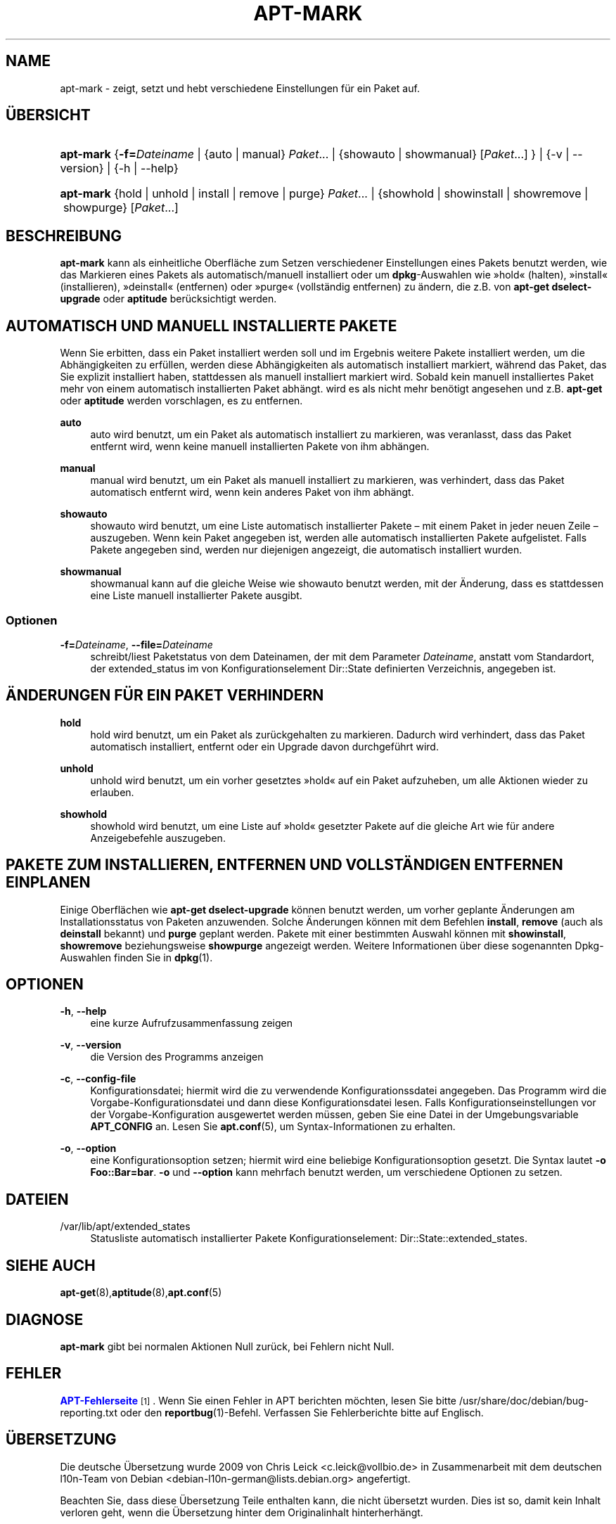 '\" t
.\"     Title: apt-mark
.\"    Author: Mike O\*(AqConnor
.\" Generator: DocBook XSL Stylesheets v1.79.1 <http://docbook.sf.net/>
.\"      Date: 25\ \&September\ \&2015
.\"    Manual: APT
.\"    Source: APT 1.8.0~alpha3
.\"  Language: German
.\"
.TH "APT\-MARK" "8" "25\ \&September\ \&2015" "APT 1.8.0~alpha3" "APT"
.\" -----------------------------------------------------------------
.\" * Define some portability stuff
.\" -----------------------------------------------------------------
.\" ~~~~~~~~~~~~~~~~~~~~~~~~~~~~~~~~~~~~~~~~~~~~~~~~~~~~~~~~~~~~~~~~~
.\" http://bugs.debian.org/507673
.\" http://lists.gnu.org/archive/html/groff/2009-02/msg00013.html
.\" ~~~~~~~~~~~~~~~~~~~~~~~~~~~~~~~~~~~~~~~~~~~~~~~~~~~~~~~~~~~~~~~~~
.ie \n(.g .ds Aq \(aq
.el       .ds Aq '
.\" -----------------------------------------------------------------
.\" * set default formatting
.\" -----------------------------------------------------------------
.\" disable hyphenation
.nh
.\" disable justification (adjust text to left margin only)
.ad l
.\" -----------------------------------------------------------------
.\" * MAIN CONTENT STARTS HERE *
.\" -----------------------------------------------------------------
.SH "NAME"
apt-mark \- zeigt, setzt und hebt verschiedene Einstellungen f\(:ur ein Paket auf\&.
.SH "\(:UBERSICHT"
.HP \w'\fBapt\-mark\fR\ 'u
\fBapt\-mark\fR {\fB\-f=\fR\fB\fIDateiname\fR\fR | {auto\ |\ manual}\ \fIPaket\fR...  | {showauto\ |\ showmanual}\ [\fIPaket\fR...] } | {\-v\ |\ \-\-version} | {\-h\ |\ \-\-help} 
.HP \w'\fBapt\-mark\fR\ 'u
\fBapt\-mark\fR {hold\ |\ unhold\ |\ install\ |\ remove\ |\ purge}\ \fIPaket\fR...  | {showhold\ |\ showinstall\ |\ showremove\ |\ showpurge}\ [\fIPaket\fR...]  
.SH "BESCHREIBUNG"
.PP
\fBapt\-mark\fR
kann als einheitliche Oberfl\(:ache zum Setzen verschiedener Einstellungen eines Pakets benutzt werden, wie das Markieren eines Pakets als automatisch/manuell installiert oder um
\fBdpkg\fR\-Auswahlen wie \(Fchold\(Fo (halten), \(Fcinstall\(Fo (installieren), \(Fcdeinstall\(Fo (entfernen) oder \(Fcpurge\(Fo (vollst\(:andig entfernen) zu \(:andern, die z\&.B\&. von
\fBapt\-get dselect\-upgrade\fR
oder
\fBaptitude\fR
ber\(:ucksichtigt werden\&.
.SH "AUTOMATISCH UND MANUELL INSTALLIERTE PAKETE"
.PP
Wenn Sie erbitten, dass ein Paket installiert werden soll und im Ergebnis weitere Pakete installiert werden, um die Abh\(:angigkeiten zu erf\(:ullen, werden diese Abh\(:angigkeiten als automatisch installiert markiert, w\(:ahrend das Paket, das Sie explizit installiert haben, stattdessen als manuell installiert markiert wird\&. Sobald kein manuell installiertes Paket mehr von einem automatisch installierten Paket abh\(:angt\&. wird es als nicht mehr ben\(:otigt angesehen und z\&.B\&.
\fBapt\-get\fR
oder
\fBaptitude\fR
werden vorschlagen, es zu entfernen\&.
.PP
\fBauto\fR
.RS 4
auto
wird benutzt, um ein Paket als automatisch installiert zu markieren, was veranlasst, dass das Paket entfernt wird, wenn keine manuell installierten Pakete von ihm abh\(:angen\&.
.RE
.PP
\fBmanual\fR
.RS 4
manual
wird benutzt, um ein Paket als manuell installiert zu markieren, was verhindert, dass das Paket automatisch entfernt wird, wenn kein anderes Paket von ihm abh\(:angt\&.
.RE
.PP
\fBshowauto\fR
.RS 4
showauto
wird benutzt, um eine Liste automatisch installierter Pakete \(en mit einem Paket in jeder neuen Zeile \(en auszugeben\&. Wenn kein Paket angegeben ist, werden alle automatisch installierten Pakete aufgelistet\&. Falls Pakete angegeben sind, werden nur diejenigen angezeigt, die automatisch installiert wurden\&.
.RE
.PP
\fBshowmanual\fR
.RS 4
showmanual
kann auf die gleiche Weise wie
showauto
benutzt werden, mit der \(:Anderung, dass es stattdessen eine Liste manuell installierter Pakete ausgibt\&.
.RE
.SS "Optionen"
.PP
\fB\-f=\fR\fB\fIDateiname\fR\fR, \fB\-\-file=\fR\fB\fIDateiname\fR\fR
.RS 4
schreibt/liest Paketstatus von dem Dateinamen, der mit dem Parameter
\fIDateiname\fR, anstatt vom Standardort, der
extended_status
im von Konfigurationselement
Dir::State
definierten Verzeichnis, angegeben ist\&.
.RE
.SH "\(:ANDERUNGEN F\(:UR EIN PAKET VERHINDERN"
.PP
\fBhold\fR
.RS 4
hold
wird benutzt, um ein Paket als zur\(:uckgehalten zu markieren\&. Dadurch wird verhindert, dass das Paket automatisch installiert, entfernt oder ein Upgrade davon durchgef\(:uhrt wird\&.
.RE
.PP
\fBunhold\fR
.RS 4
unhold
wird benutzt, um ein vorher gesetztes \(Fchold\(Fo auf ein Paket aufzuheben, um alle Aktionen wieder zu erlauben\&.
.RE
.PP
\fBshowhold\fR
.RS 4
showhold
wird benutzt, um eine Liste auf \(Fchold\(Fo gesetzter Pakete auf die gleiche Art wie f\(:ur andere Anzeigebefehle auszugeben\&.
.RE
.SH "PAKETE ZUM INSTALLIEREN, ENTFERNEN UND VOLLST\(:ANDIGEN ENTFERNEN EINPLANEN"
.PP
Einige Oberfl\(:achen wie
\fBapt\-get dselect\-upgrade\fR
k\(:onnen benutzt werden, um vorher geplante \(:Anderungen am Installationsstatus von Paketen anzuwenden\&. Solche \(:Anderungen k\(:onnen mit dem Befehlen
\fBinstall\fR,
\fBremove\fR
(auch als
\fBdeinstall\fR
bekannt) und
\fBpurge\fR
geplant werden\&. Pakete mit einer bestimmten Auswahl k\(:onnen mit
\fBshowinstall\fR,
\fBshowremove\fR
beziehungsweise
\fBshowpurge\fR
angezeigt werden\&. Weitere Informationen \(:uber diese sogenannten Dpkg\-Auswahlen finden Sie in
\fBdpkg\fR(1)\&.
.SH "OPTIONEN"
.PP
\fB\-h\fR, \fB\-\-help\fR
.RS 4
eine kurze Aufrufzusammenfassung zeigen
.RE
.PP
\fB\-v\fR, \fB\-\-version\fR
.RS 4
die Version des Programms anzeigen
.RE
.PP
\fB\-c\fR, \fB\-\-config\-file\fR
.RS 4
Konfigurationsdatei; hiermit wird die zu verwendende Konfigurationssdatei angegeben\&. Das Programm wird die Vorgabe\-Konfigurationsdatei und dann diese Konfigurationsdatei lesen\&. Falls Konfigurationseinstellungen vor der Vorgabe\-Konfiguration ausgewertet werden m\(:ussen, geben Sie eine Datei in der Umgebungsvariable
\fBAPT_CONFIG\fR
an\&. Lesen Sie
\fBapt.conf\fR(5), um Syntax\-Informationen zu erhalten\&.
.RE
.PP
\fB\-o\fR, \fB\-\-option\fR
.RS 4
eine Konfigurationsoption setzen; hiermit wird eine beliebige Konfigurationsoption gesetzt\&. Die Syntax lautet
\fB\-o Foo::Bar=bar\fR\&.
\fB\-o\fR
und
\fB\-\-option\fR
kann mehrfach benutzt werden, um verschiedene Optionen zu setzen\&.
.RE
.SH "DATEIEN"
.PP
/var/lib/apt/extended_states
.RS 4
Statusliste automatisch installierter Pakete Konfigurationselement:
Dir::State::extended_states\&.
.RE
.SH "SIEHE AUCH"
.PP
\fBapt-get\fR(8),\fBaptitude\fR(8),\fBapt.conf\fR(5)
.SH "DIAGNOSE"
.PP
\fBapt\-mark\fR
gibt bei normalen Aktionen Null zur\(:uck, bei Fehlern nicht Null\&.
.SH "FEHLER"
.PP
\m[blue]\fBAPT\-Fehlerseite\fR\m[]\&\s-2\u[1]\d\s+2\&. Wenn Sie einen Fehler in APT berichten m\(:ochten, lesen Sie bitte
/usr/share/doc/debian/bug\-reporting\&.txt
oder den
\fBreportbug\fR(1)\-Befehl\&. Verfassen Sie Fehlerberichte bitte auf Englisch\&.
.SH "\(:UBERSETZUNG"
.PP
Die deutsche \(:Ubersetzung wurde 2009 von Chris Leick
<c\&.leick@vollbio\&.de>
in Zusammenarbeit mit dem deutschen l10n\-Team von Debian
<debian\-l10n\-german@lists\&.debian\&.org>
angefertigt\&.
.PP
Beachten Sie, dass diese \(:Ubersetzung Teile enthalten kann, die nicht \(:ubersetzt wurden\&. Dies ist so, damit kein Inhalt verloren geht, wenn die \(:Ubersetzung hinter dem Originalinhalt hinterherh\(:angt\&.
.SH "AUTOREN"
.PP
\fBMike O\*(AqConnor\fR
.RS 4
.RE
.PP
\fBAPT\-Team\fR
.RS 4
.RE
.SH "FU\(ssNOTEN"
.IP " 1." 4
APT-Fehlerseite
.RS 4
\%http://bugs.debian.org/src:apt
.RE
